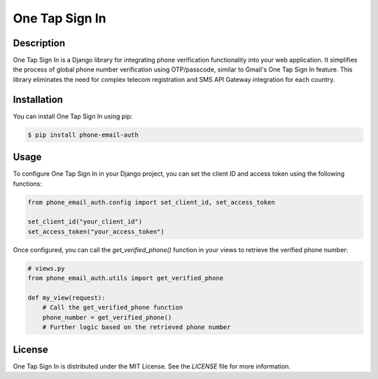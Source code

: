 ===================
One Tap Sign In
===================

Description
-----------

One Tap Sign In is a Django library for integrating phone verification functionality into your web application. It simplifies the process of global phone number verification using OTP/passcode, similar to Gmail's One Tap Sign In feature. This library eliminates the need for complex telecom registration and SMS API Gateway integration for each country.

Installation
------------

You can install One Tap Sign In using pip:

.. code-block:: bash

    $ pip install phone-email-auth

Usage
-----

To configure One Tap Sign In in your Django project, you can set the client ID and access token using the following functions:

.. code-block:: python
    
    from phone_email_auth.config import set_client_id, set_access_token

    set_client_id("your_client_id")
    set_access_token("your_access_token")

Once configured, you can call the `get_verified_phone()` function in your views to retrieve the verified phone number:

.. code-block:: python

    # views.py
    from phone_email_auth.utils import get_verified_phone

    def my_view(request):
        # Call the get_verified_phone function
        phone_number = get_verified_phone()
        # Further logic based on the retrieved phone number

License
-------

One Tap Sign In is distributed under the MIT License. See the `LICENSE` file for more information.

